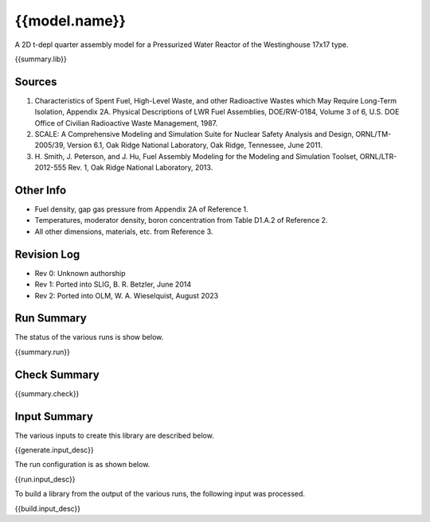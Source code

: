 ==========================================================================================
{{model.name}}
==========================================================================================

A 2D t-depl quarter assembly model for a Pressurized Water Reactor of the
Westinghouse 17x17 type.

{{summary.lib}}

Sources
-------

1. Characteristics of Spent Fuel, High-Level Waste, and other
   Radioactive Wastes which May Require Long-Term Isolation, Appendix 2A.
   Physical Descriptions of LWR Fuel Assemblies, DOE/RW-0184, Volume 3 of
   6, U.S. DOE Office of Civilian Radioactive Waste Management, 1987.
2. SCALE: A Comprehensive Modeling and Simulation Suite for Nuclear
   Safety Analysis and Design, ORNL/TM-2005/39, Version 6.1, Oak Ridge
   National Laboratory, Oak Ridge, Tennessee, June 2011.
3. H. Smith, J. Peterson, and J. Hu, Fuel Assembly Modeling for the
   Modeling and Simulation Toolset, ORNL/LTR-2012-555 Rev. 1, Oak Ridge
   National Laboratory, 2013.


Other Info
----------

- Fuel density, gap gas pressure from Appendix 2A of Reference 1.
- Temperatures, moderator density, boron concentration from Table D1.A.2 of Reference 2.
- All other dimensions, materials, etc. from Reference 3.


Revision Log
------------

- Rev 0: Unknown authorship
- Rev 1: Ported into SLIG, B. R. Betzler, June 2014
- Rev 2: Ported into OLM, W. A. Wieselquist, August 2023



Run Summary
-----------

The status of the various runs is show below.

{{summary.run}}


Check Summary
-------------

{{summary.check}}


Input Summary
-------------

The various inputs to create this library are described below.

{{generate.input_desc}}

The run configuration is as shown below.

{{run.input_desc}}

To build a library from the output of the various runs, the following input was
processed.

{{build.input_desc}}



